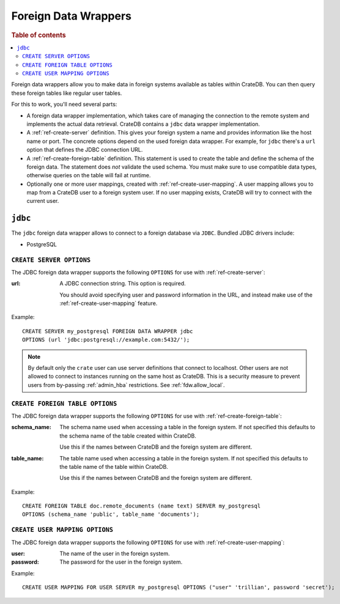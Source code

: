 .. _administration-fdw:

=====================
Foreign Data Wrappers
=====================

.. rubric:: Table of contents

.. contents::
   :local:


Foreign data wrappers allow you to make data in foreign systems available as
tables within CrateDB. You can then query these foreign tables like regular user
tables.

For this to work, you'll need several parts:

- A foreign data wrapper implementation, which takes care of managing the
  connection to the remote system and implements the actual data retrieval.
  CrateDB contains a ``jdbc`` data wrapper implementation.

- A :ref:`ref-create-server` definition. This gives your foreign system a name
  and provides information like the host name or port. The concrete options
  depend on the used foreign data wrapper. For example, for ``jdbc`` there's a
  ``url`` option that defines the JDBC connection URL.

- A :ref:`ref-create-foreign-table` definition. This statement is used to create
  the table and define the schema of the foreign data. The statement does *not*
  validate the used schema. You must make sure to use compatible data types,
  otherwise queries on the table will fail at runtime.

- Optionally one or more user mappings, created with
  :ref:`ref-create-user-mapping`. A user mapping allows you to map from a
  CrateDB user to a foreign system user. If no user mapping exists, CrateDB will
  try to connect with the current user.


``jdbc``
========

The ``jdbc`` foreign data wrapper allows to connect to a foreign database via
``JDBC``. Bundled JDBC drivers include:

- PostgreSQL


``CREATE SERVER OPTIONS``
-------------------------

The JDBC foreign data wrapper supports the following ``OPTIONS`` for use with
:ref:`ref-create-server`:

:url:

  A JDBC connection string. This option is required.

  You should avoid specifying user and password information in the URL, and
  instead make use of the :ref:`ref-create-user-mapping` feature.

Example::

  CREATE SERVER my_postgresql FOREIGN DATA WRAPPER jdbc
  OPTIONS (url 'jdbc:postgresql://example.com:5432/');

.. note::

  By default only the ``crate`` user can use server definitions that connect to
  localhost. Other users are not allowed to connect to instances running on the
  same host as CrateDB. This is a security measure to prevent users from
  by-passing :ref:`admin_hba` restrictions. See :ref:`fdw.allow_local`.


``CREATE FOREIGN TABLE OPTIONS``
--------------------------------

The JDBC foreign data wrapper supports the following ``OPTIONS`` for use with
:ref:`ref-create-foreign-table`:

:schema_name:

  The schema name used when accessing a table in the foreign system. If not
  specified this defaults to the schema name of the table created within
  CrateDB.

  Use this if the names between CrateDB and the foreign system are different.

:table_name:

  The table name used when accessing a table in the foreign system. If not
  specified this defaults to the table name of the table within CrateDB.

  Use this if the names between CrateDB and the foreign system are different.

Example::

  CREATE FOREIGN TABLE doc.remote_documents (name text) SERVER my_postgresql
  OPTIONS (schema_name 'public', table_name 'documents');


``CREATE USER MAPPING OPTIONS``
-------------------------------


The JDBC foreign data wrapper supports the following ``OPTIONS`` for use with
:ref:`ref-create-user-mapping`:

:user:

  The name of the user in the foreign system.

:password:

  The password for the user in the foreign system.


Example::

  CREATE USER MAPPING FOR USER SERVER my_postgresql OPTIONS ("user" 'trillian', password 'secret');


.. seealso::

   - :ref:`ref-create-server`
   - :ref:`ref-create-foreign-table`
   - :ref:`ref-create-user-mapping`

